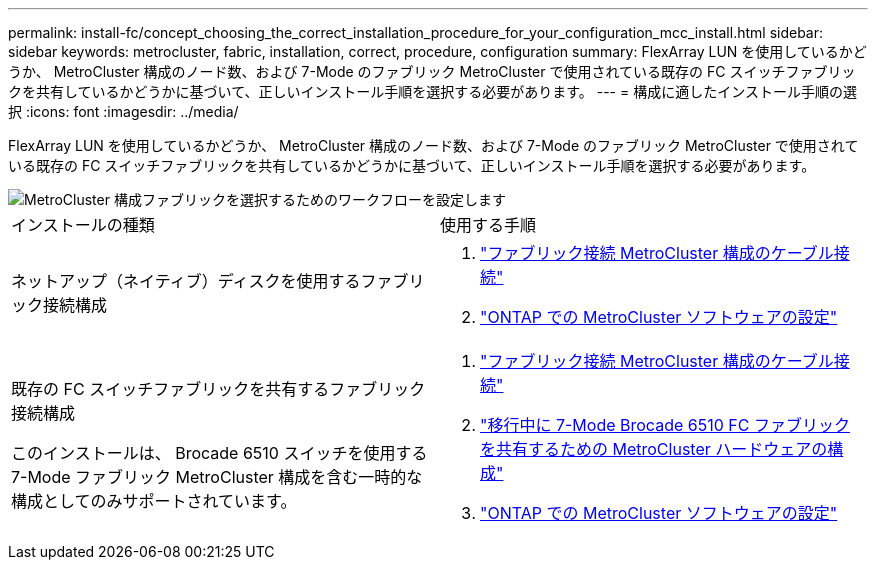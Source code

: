 ---
permalink: install-fc/concept_choosing_the_correct_installation_procedure_for_your_configuration_mcc_install.html 
sidebar: sidebar 
keywords: metrocluster, fabric, installation, correct, procedure, configuration 
summary: FlexArray LUN を使用しているかどうか、 MetroCluster 構成のノード数、および 7-Mode のファブリック MetroCluster で使用されている既存の FC スイッチファブリックを共有しているかどうかに基づいて、正しいインストール手順を選択する必要があります。 
---
= 構成に適したインストール手順の選択
:icons: font
:imagesdir: ../media/


[role="lead"]
FlexArray LUN を使用しているかどうか、 MetroCluster 構成のノード数、および 7-Mode のファブリック MetroCluster で使用されている既存の FC スイッチファブリックを共有しているかどうかに基づいて、正しいインストール手順を選択する必要があります。

image::../media/workflow_select_your_metrocluster_configuration_fabric.gif[MetroCluster 構成ファブリックを選択するためのワークフローを設定します]

|===


| インストールの種類 | 使用する手順 


 a| 
ネットアップ（ネイティブ）ディスクを使用するファブリック接続構成
 a| 
. link:task_configure_the_mcc_hardware_components_fabric.html["ファブリック接続 MetroCluster 構成のケーブル接続"]
. link:concept_configure_the_mcc_software_in_ontap.html["ONTAP での MetroCluster ソフトウェアの設定"]




 a| 
既存の FC スイッチファブリックを共有するファブリック接続構成

このインストールは、 Brocade 6510 スイッチを使用する 7-Mode ファブリック MetroCluster 構成を含む一時的な構成としてのみサポートされています。
 a| 
. link:task_configure_the_mcc_hardware_components_fabric.html["ファブリック接続 MetroCluster 構成のケーブル接続"]
. link:task_fmc_mcc_transition_configure_the_mcc_hardware_for_share_a_7_mode_brocade_6510_fc_fabric_dure_transition.html["移行中に 7-Mode Brocade 6510 FC ファブリックを共有するための MetroCluster ハードウェアの構成"]
. link:concept_configure_the_mcc_software_in_ontap.html["ONTAP での MetroCluster ソフトウェアの設定"]


|===